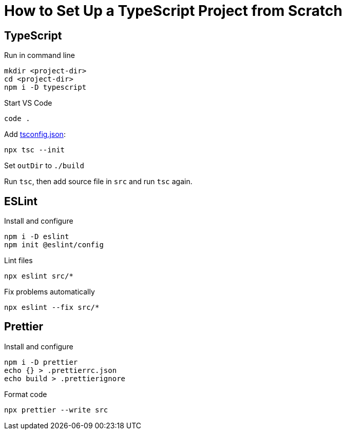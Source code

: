 = How to Set Up a TypeScript Project from Scratch

== TypeScript

Run in command line
----
mkdir <project-dir>
cd <project-dir>
npm i -D typescript
----

Start VS Code

----
code .
----

Add https://www.typescriptlang.org/tsconfig[tsconfig.json]:

----
npx tsc --init
----

Set `outDir` to `./build`

Run `tsc`, then add source file in `src` and run `tsc` again.

== ESLint

Install and configure
----
npm i -D eslint
npm init @eslint/config
----

Lint files
----
npx eslint src/*
----

Fix problems automatically
----
npx eslint --fix src/*
----

== Prettier

Install and configure
----
npm i -D prettier
echo {} > .prettierrc.json
echo build > .prettierignore
----

Format code
----
npx prettier --write src
----
